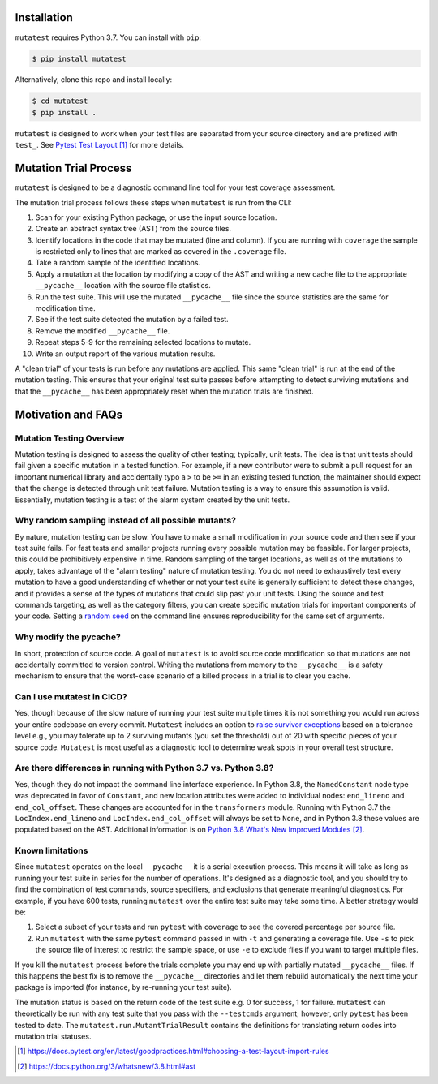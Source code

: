 .. _Installation:

Installation
============

``mutatest`` requires Python 3.7. You can install with ``pip``:

.. code-block:: bash

    $ pip install mutatest


Alternatively, clone this repo and install locally:


.. code-block:: bash

    $ cd mutatest
    $ pip install .


``mutatest`` is designed to work when your test files are separated from your source directory
and are prefixed with ``test_``. See `Pytest Test Layout`_ for more details.


.. _Mutation Trial Process:

Mutation Trial Process
======================

``mutatest`` is designed to be a diagnostic command line tool for your test coverage assessment.

The mutation trial process follows these steps when ``mutatest`` is run from the CLI:

1. Scan for your existing Python package, or use the input source location.
2. Create an abstract syntax tree (AST) from the source files.
3. Identify locations in the code that may be mutated (line and column). If you are running with
   ``coverage`` the sample is restricted only to lines that are marked as covered in the
   ``.coverage`` file.
4. Take a random sample of the identified locations.
5. Apply a mutation at the location by modifying a copy of the AST and writing a new cache file
   to the appropriate ``__pycache__`` location with the source file statistics.
6. Run the test suite. This will use the mutated ``__pycache__`` file since the source statistics
   are the same for modification time.
7. See if the test suite detected the mutation by a failed test.
8. Remove the modified ``__pycache__`` file.
9. Repeat steps 5-9 for the remaining selected locations to mutate.
10. Write an output report of the various mutation results.

A "clean trial" of your tests is run before any mutations are applied. This same "clean trial" is
run at the end of the mutation testing. This ensures that your original test suite passes before
attempting to detect surviving mutations and that the ``__pycache__`` has been appropriately
reset when the mutation trials are finished.

.. _Motivation:

Motivation and FAQs
===================

Mutation Testing Overview
-------------------------

Mutation testing is designed to assess the quality of other testing; typically, unit tests.
The idea is that unit tests should fail given a specific mutation in a tested function.
For example, if a new contributor were to submit a pull request for an important numerical library
and accidentally typo a ``>`` to be ``>=`` in an existing tested function, the maintainer should
expect that the change is detected through unit test failure.
Mutation testing is a way to ensure this assumption is valid.
Essentially, mutation testing is a test of the alarm system created by the unit tests.


Why random sampling instead of all possible mutants?
----------------------------------------------------

By nature, mutation testing can be slow.
You have to make a small modification in your source code and then see if your test suite fails.
For fast tests and smaller projects running every possible mutation may be feasible.
For larger projects, this could be prohibitively expensive in time.
Random sampling of the target locations, as well as of the mutations to apply, takes advantage
of the "alarm testing" nature of mutation testing.
You do not need to exhaustively test every mutation to have a good understanding of whether or not
your test suite is generally sufficient to detect these changes, and it provides a sense of
the types of mutations that could slip past your unit tests.
Using the source and test commands targeting, as well as the category filters, you can create specific
mutation trials for important components of your code.
Setting a `random seed <https://mutatest.readthedocs.io/en/latest/commandline.html#controlling-randomization-behavior-and-trial-number>`_
on the command line ensures reproducibility for the same set of arguments.

Why modify the pycache?
-----------------------

In short, protection of source code.
A goal of ``mutatest`` is to avoid source code modification so that mutations are not accidentally
committed to version control.
Writing the mutations from memory to the ``__pycache__`` is a safety mechanism to ensure that the
worst-case scenario of a killed process in a trial is to clear you cache.


Can I use mutatest in CICD?
---------------------------

Yes, though because of the slow nature of running your test suite multiple times it is not something
you would run across your entire codebase on every commit.
``Mutatest`` includes an option to `raise survivor exceptions <https://mutatest.readthedocs.io/en/latest/commandline.html#raising-exceptions-for-survivor-tolerances>`_
based on a tolerance level e.g., you may tolerate up to 2 surviving mutants (you set the threshold)
out of 20 with specific pieces of your source code.
``Mutatest`` is most useful as a diagnostic tool to determine weak spots in your overall test structure.


Are there differences in running with Python 3.7 vs. Python 3.8?
----------------------------------------------------------------

.. versionadded:: 2.0
    Support for Python 3.8

Yes, though they do not impact the command line interface experience.
In Python 3.8, the ``NamedConstant`` node type was deprecated in favor of ``Constant``, and new
location attributes were added to individual nodes: ``end_lineno`` and ``end_col_offset``.
These changes are accounted for in the ``transformers`` module.
Running with Python 3.7 the ``LocIndex.end_lineno`` and ``LocIndex.end_col_offset`` will always
be set to ``None``, and in Python 3.8 these values are populated based on the AST.
Additional information is on `Python 3.8 What's New Improved Modules`_.


Known limitations
-----------------

Since ``mutatest`` operates on the local ``__pycache__`` it is a serial execution process.
This means it will take as long as running your test suite in series for the
number of operations. It's designed as a diagnostic tool, and you should try to find the combination
of test commands, source specifiers, and exclusions that generate meaningful diagnostics.
For example, if you have 600 tests, running ``mutatest`` over the entire test suite may take
some time. A better strategy would be:

1. Select a subset of your tests and run ``pytest`` with ``coverage`` to see the
   covered percentage per source file.
2. Run ``mutatest`` with the same ``pytest`` command passed in with ``-t`` and generating
   a coverage file. Use ``-s`` to pick the source file of interest to restrict the sample space,
   or use ``-e`` to exclude files if you want to target multiple files.


If you kill the ``mutatest`` process before the trials complete you may end up
with partially mutated ``__pycache__`` files. If this happens the best fix is to remove the
``__pycache__`` directories and let them rebuild automatically the next time your package is
imported (for instance, by re-running your test suite).

The mutation status is based on the return code of the test suite e.g. 0 for success, 1 for failure.
``mutatest`` can theoretically be run with any test suite that you pass with the
``--testcmds`` argument; however, only ``pytest`` has been tested to date. The
``mutatest.run.MutantTrialResult`` contains the definitions for translating
return codes into mutation trial statuses.

.. target-notes::
.. _Pytest Test Layout: https://docs.pytest.org/en/latest/goodpractices.html#choosing-a-test-layout-import-rules
.. _Python 3.8 What's New Improved Modules: https://docs.python.org/3/whatsnew/3.8.html#ast
